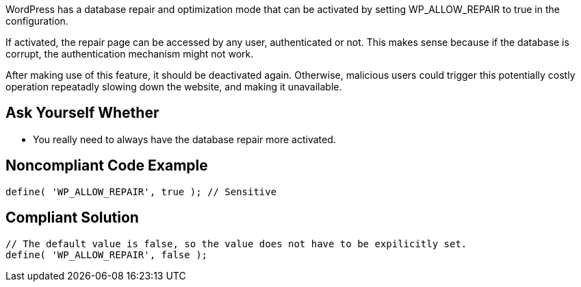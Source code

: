 WordPress has a database repair and optimization mode that can be activated by setting WP_ALLOW_REPAIR to true in the configuration.

If activated, the repair page can be accessed by any user, authenticated or not. This makes sense because if the database is corrupt, the authentication mechanism might not work. 

After making use of this feature, it should be deactivated again. Otherwise, malicious users could trigger this potentially costly operation repeatadly slowing down the website, and making it unavailable.

== Ask Yourself Whether
* You really need to always have the database repair more activated.



== Noncompliant Code Example

----
define( 'WP_ALLOW_REPAIR', true ); // Sensitive
----

== Compliant Solution

----
// The default value is false, so the value does not have to be expilicitly set.
define( 'WP_ALLOW_REPAIR', false );
----
